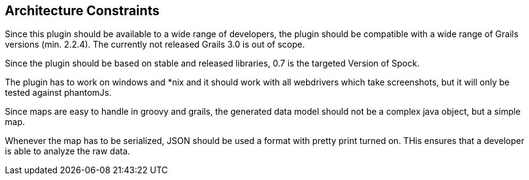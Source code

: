 [[section-architecture-constraints]]
== Architecture Constraints

Since this plugin should be available to a wide range of developers, the plugin 
should be compatible with a wide range of Grails versions (min. 2.2.4). The currently
not released Grails 3.0 is out of scope.

Since the plugin should be based on stable and released libraries, 0.7 is the 
targeted Version of Spock.

The plugin has to work on windows and *nix and it should work with all webdrivers
which take screenshots, but it will only be tested against phantomJs.

Since maps are easy to handle in groovy and grails, the generated data model should not
be a complex java object, but a simple map.

Whenever the map has to be serialized, JSON should be used a format with pretty print
turned on. THis ensures that a developer is able to analyze the raw data.